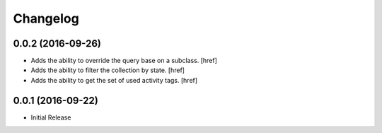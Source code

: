 Changelog
---------

0.0.2 (2016-09-26)
~~~~~~~~~~~~~~~~~~~

- Adds the ability to override the query base on a subclass.
  [href]

- Adds the ability to filter the collection by state.
  [href]

- Adds the ability to get the set of used activity tags.
  [href]

0.0.1 (2016-09-22)
~~~~~~~~~~~~~~~~~~~

- Initial Release
